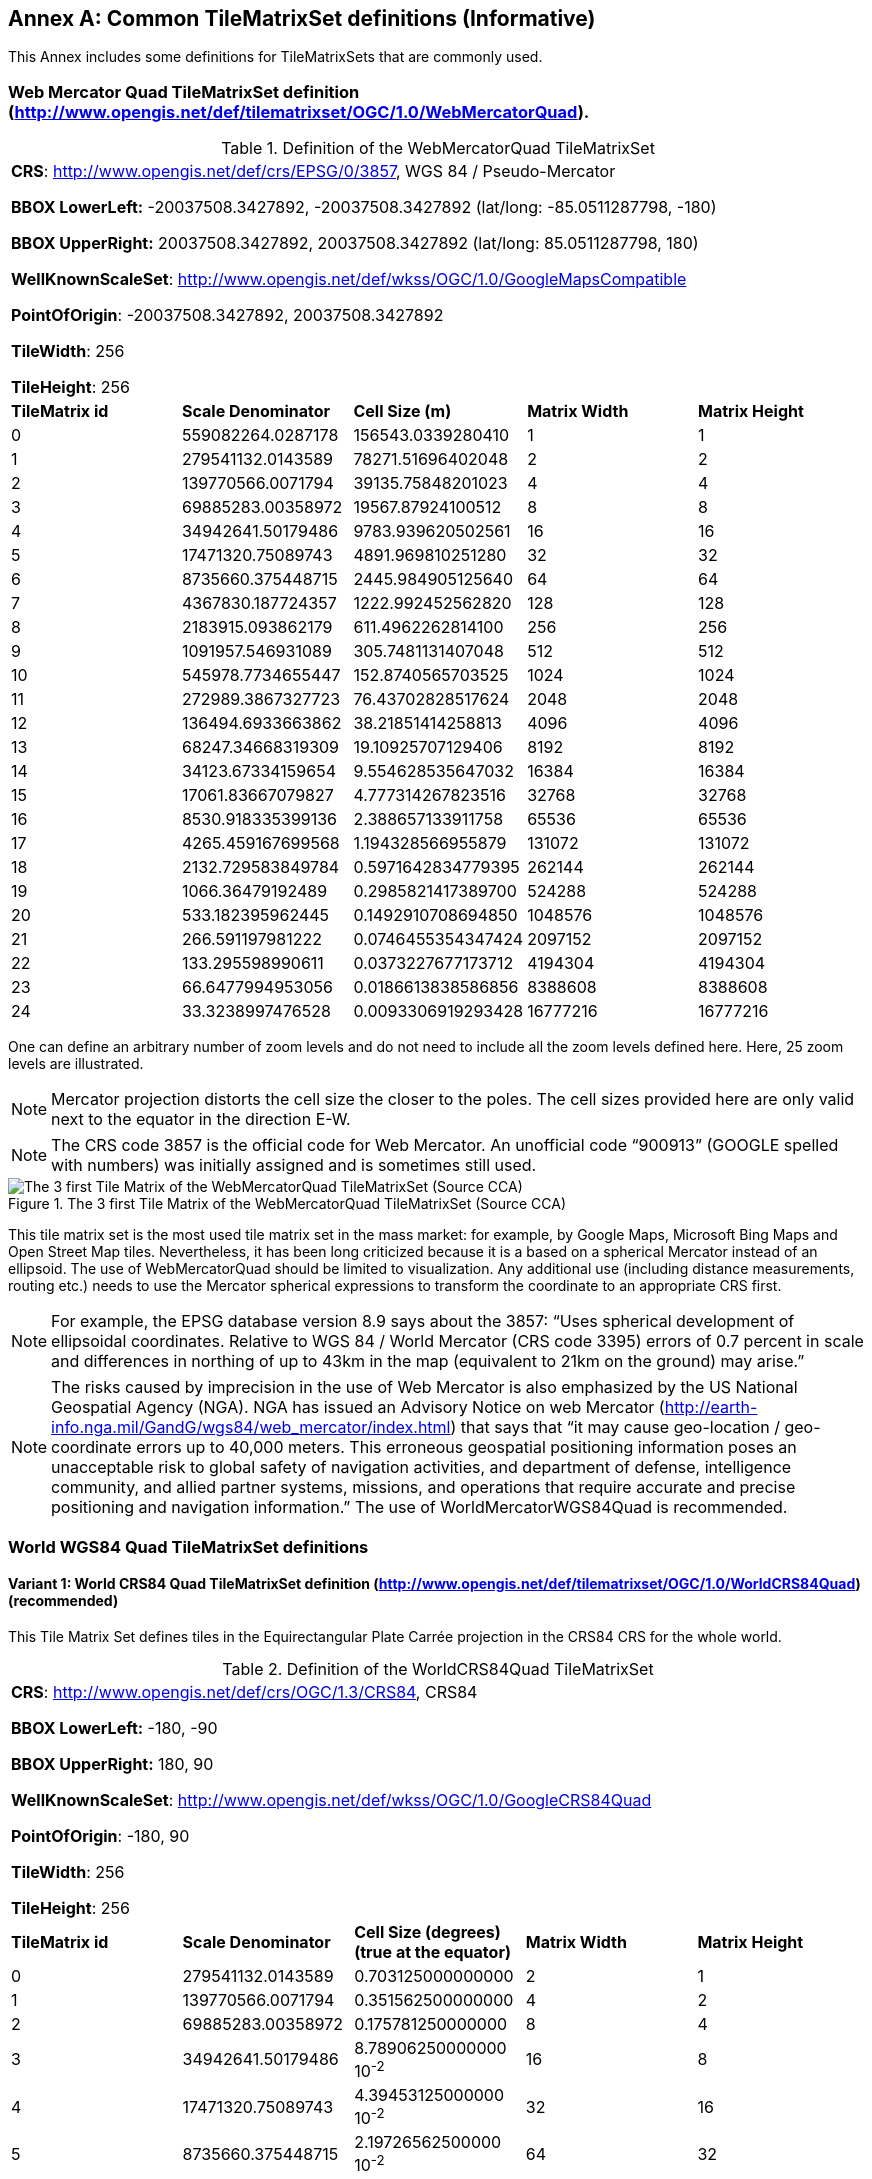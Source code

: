 [appendix]
[[annex-common-tilematrixset-definitions-informative]]
:appendix-caption: Annex
== Common TileMatrixSet definitions (Informative)

This Annex includes some definitions for TileMatrixSets that are commonly used.

[[web-mercator-quad-tilematrixset-definition-httpwww.opengis.netdeftilematrixsetogc1.0webmercatorquad]]
=== Web Mercator Quad TileMatrixSet definition (http://www.opengis.net/def/tilematrixset/OGC/1.0/WebMercatorQuad).

[#definition-of-the-webmercatorquad-tilematrixset,reftext='{table-caption} {counter:table-num}']
.Definition of the WebMercatorQuad TileMatrixSet
[width = "100%"]
|===
5+| *CRS*: http://www.opengis.net/def/crs/EPSG/0/3857, WGS 84 / Pseudo-Mercator

*BBOX LowerLeft:* -20037508.3427892, -20037508.3427892 (lat/long: -85.0511287798, -180)

*BBOX UpperRight:* 20037508.3427892, 20037508.3427892 (lat/long: 85.0511287798, 180)

*WellKnownScaleSet*: http://www.opengis.net/def/wkss/OGC/1.0/GoogleMapsCompatible

*PointOfOrigin*: -20037508.3427892, 20037508.3427892

*TileWidth*: 256

*TileHeight*: 256
| *TileMatrix id* | *Scale Denominator* | *Cell Size (m)* | *Matrix Width* | *Matrix Height*
| 0 | 559082264.0287178 | 156543.0339280410 | 1 | 1
| 1 | 279541132.0143589 | 78271.51696402048 | 2 | 2
| 2 | 139770566.0071794 | 39135.75848201023 | 4 | 4
| 3 | 69885283.00358972 | 19567.87924100512 | 8 | 8
| 4 | 34942641.50179486 | 9783.939620502561 | 16 | 16
| 5 | 17471320.75089743 | 4891.969810251280 | 32 | 32
| 6 | 8735660.375448715 | 2445.984905125640 | 64 | 64
| 7 | 4367830.187724357 | 1222.992452562820 | 128 | 128
| 8 | 2183915.093862179 | 611.4962262814100 | 256 | 256
| 9 | 1091957.546931089 | 305.7481131407048 | 512 | 512
| 10 | 545978.7734655447 | 152.8740565703525 | 1024 | 1024
| 11 | 272989.3867327723 | 76.43702828517624 | 2048 | 2048
| 12 | 136494.6933663862 | 38.21851414258813 | 4096 | 4096
| 13 | 68247.34668319309 | 19.10925707129406 | 8192 | 8192
| 14 | 34123.67334159654 | 9.554628535647032 | 16384 | 16384
| 15 | 17061.83667079827 | 4.777314267823516 | 32768 | 32768
| 16 | 8530.918335399136 | 2.388657133911758 | 65536 | 65536
| 17 | 4265.459167699568 | 1.194328566955879 | 131072 | 131072
| 18 | 2132.729583849784 | 0.5971642834779395 | 262144 | 262144
| 19 | 1066.36479192489 | 0.2985821417389700 | 524288 | 524288
| 20 | 533.182395962445 | 0.1492910708694850 | 1048576 | 1048576
| 21 | 266.591197981222 | 0.0746455354347424 | 2097152 | 2097152
| 22 | 133.295598990611 | 0.0373227677173712 | 4194304 | 4194304
| 23 | 66.6477994953056 | 0.0186613838586856 | 8388608 | 8388608
| 24 | 33.3238997476528 | 0.0093306919293428 | 16777216 | 16777216
|===

One can define an arbitrary number of zoom levels and do not need to include all the zoom levels defined here. Here, 25 zoom levels are illustrated.

NOTE: Mercator projection distorts the cell size the closer to the poles. The cell sizes provided here are only valid next to the equator in the direction E-W.

NOTE: The CRS code 3857 is the official code for Web Mercator. An unofficial code “900913” (GOOGLE spelled with numbers) was initially assigned and is sometimes still used.

[#img_the-3-first-tile-matrix-of-the-webmercatorquad-tilematrixset-source-cca,reftext='{figure-caption} {counter:figure-num}']
.The 3 first Tile Matrix of the WebMercatorQuad TileMatrixSet (Source CCA)
image::figures/10.png[The 3 first Tile Matrix of the WebMercatorQuad TileMatrixSet (Source CCA)]

This tile matrix set is the most used tile matrix set in the mass market: for example, by Google Maps, Microsoft Bing Maps and Open Street Map tiles. Nevertheless, it has been long criticized because it is a based on a spherical Mercator instead of an ellipsoid. The use of WebMercatorQuad should be limited to visualization. Any additional use (including distance measurements, routing etc.) needs to use the Mercator spherical expressions to transform the coordinate to an appropriate CRS first.

NOTE: For example, the EPSG database version 8.9 says about the 3857: “Uses spherical development of ellipsoidal coordinates. Relative to WGS 84 / World Mercator (CRS code 3395) errors of 0.7 percent in scale and differences in northing of up to 43km in the map (equivalent to 21km on the ground) may arise.”

NOTE: The risks caused by imprecision in the use of Web Mercator is also emphasized by the US National Geospatial Agency (NGA). NGA has issued an Advisory Notice on web Mercator (http://earth-info.nga.mil/GandG/wgs84/web_mercator/index.html) that says that “it may cause geo-location / geo-coordinate errors up to 40,000 meters. This erroneous geospatial positioning information poses an unacceptable risk to global safety of navigation activities, and department of defense, intelligence community, and allied partner systems, missions, and operations that require accurate and precise positioning and navigation information.” The use of WorldMercatorWGS84Quad is recommended.

=== World WGS84 Quad TileMatrixSet definitions

[[world-crs84-quad-tilematrixset-definition-httpwww.opengis.netdeftilematrixsetogc1.0worldcrs84quad]]
==== Variant 1: World CRS84 Quad TileMatrixSet definition (http://www.opengis.net/def/tilematrixset/OGC/1.0/WorldCRS84Quad) (recommended)

This Tile Matrix Set defines tiles in the Equirectangular Plate Carrée projection in the CRS84 CRS for the whole world.

[#definition-of-the-worldcrs84quad-tilematrixset,reftext='{table-caption} {counter:table-num}']
.Definition of the WorldCRS84Quad TileMatrixSet
[width = "100%"]
|===
5+| *CRS*: http://www.opengis.net/def/crs/OGC/1.3/CRS84, CRS84

*BBOX LowerLeft:* -180, -90

*BBOX UpperRight:* 180, 90

*WellKnownScaleSet*: http://www.opengis.net/def/wkss/OGC/1.0/GoogleCRS84Quad

*PointOfOrigin*: -180, 90

*TileWidth*: 256

*TileHeight*: 256
| *TileMatrix id* | *Scale Denominator* | *Cell Size (degrees) (true at the equator)* | *Matrix Width* | *Matrix Height*
| 0 | 279541132.0143589 | 0.703125000000000 | 2 | 1
| 1 | 139770566.0071794 | 0.351562500000000 | 4 | 2
| 2 | 69885283.00358972 | 0.175781250000000 | 8 | 4
| 3 | 34942641.50179486 | 8.78906250000000 10^-2^ | 16 | 8
| 4 | 17471320.75089743 | 4.39453125000000 10^-2^ | 32 | 16
| 5 | 8735660.375448715 | 2.19726562500000 10^-2^ | 64 | 32
| 6 | 4367830.187724357 | 1.09863281250000 10^-2^ | 128 | 64
| 7 | 2183915.093862179 | 5.49316406250000 10^-3^ | 256 | 128
| 8 | 1091957.546931089 | 2.74658203125000 10^-3^ | 512 | 256
| 9 | 545978.7734655447 | 1.37329101562500 10^-3^ | 1024 | 512
| 10 | 272989.3867327723 | 6.86645507812500 10^-4^ | 2048 | 1024
| 11 | 136494.6933663862 | 3.43322753906250 10^-4^ | 4096 | 2048
| 12 | 68247.34668319309 | 1.71661376953125 10^-4^ | 8192 | 4096
| 13 | 34123.67334159654 | 8.58306884765625 10^-5^ | 16384 | 8192
| 14 | 17061.83667079827 | 4.29153442382812 10^-5^ | 32768 | 16384
| 15 | 8530.918335399136 | 2.14576721191406 10^-5^ | 65536 | 32768
| 16 | 4265.459167699568 | 1.07288360595703 10^-5^ | 131072 | 65536
| 17 | 2132.729583849784 | 5.36441802978516 10^-6^ | 262144 | 131072
| 18 | 1066.36479192489 | 2.68220901489258 10^-6^ | 524288 | 262144
| 19 | 533.182395962445 | 1.34110450744629 10^-6^ | 1048576 | 524288
| 20 | 266.591197981222 | 6.70552253723144 10^-7^ | 2097152 | 1048576
| 21 | 133.295598990611 | 3.35276126861572 10^-7^ | 4194304 | 2097152
| 22 | 66.6477994953056 | 1.67638063430786 10^-7^ | 8388608 | 4194304
| 23 | 33.3238997476528 | 8.3819031715393 10^-8^ | 16777216 | 8388608
|===
 
One can define an arbitrary number of zoom levels and do not need to include all the ones defined here. Here, 18 zoom levels are illustrated.

[#img_tile-matrix-id-1,reftext='{figure-caption} {counter:figure-num}']
.Tile Matrix Id 1 (2x1 tiles) of the WorldCRS84Quad TileMatrixSet +
(Source INSPIRE technical guidance)
image::figures/11.png[Tile Matrix Id 1 (2x1 tiles) of the WorldCRS84Quad TileMatrixSet +
(Source INSPIRE technical guidance)]


NOTE: The zoom level identifiers in this TileMatrixSet do not correspond to the same scale values in Annex E.3 of WMTS 1.0. In this TileMatrixSet, the TileMatrix with identifier “-1” has only one tile with 128 lines left blank. For that reason, many implementers do not want to offer this level (including the INSPIRE technical guidance) and prefer to start with a TileMatrix that represents the world with just 2 tiles (one for the negative longitudes and one for the positive longitudes).

NOTE: The scale denominators for this TileMatrixSet and WorldMercatorWGS84Quad and WebMercatorQuad are the same but the identifiers are displaced by one. This might generate confusion.

NOTE: for INSPIRE: The Technical Guidance for the implementation of INSPIRE View Services defines a TileMatrixSet called InspireCRS84Quad that is identical to this one. Note that the current version of the INSPIRE Technical Guidance cited in the Bibliography Annex could accidentally generate confusion because it is comparing a GoogleCRS84Quad (that is a well-known scale set name) with the InspireCRS84Quad (that is a TileMatrixSet definition that does not link to any WKSS).

[[world-crs84-quad-tilematrixset-definition-httpwww.opengis.netdeftilematrixsetogc1.0wgs1984quad]]
==== Variant 2: World EPSG:4326 Quad TileMatrixSet definition (http://www.opengis.net/def/tilematrixset/OGC/1.0/WGS1984Quad)

Some implementers prefer to define the previous TileMatrixSet using the CRS http://www.opengis.net/def/crs/EPSG/0/4326. The definition is the same as http://www.opengis.net/def/tilematrixset/OGC/1.0/WorldCRS84Quad except that CRS coordinates are expressed in latitude, longitude order, affecting the PointOfOrigin and the BBox encoding only. If possible, the use of http://www.opengis.net/def/tilematrixset/OGC/1.0/WorldCRS84Quad is recommended instead of this one, because it uses coordinates in the same order as the tiles indices. However, we introduce it here to clarify how an implementation based on EPSG:4326 should look like and avoid confusion.

This Tile Matrix Set defines tiles in the Equirectangular Plate Carrée projection in the EPSG:4326 CRS for the whole world.

[#definition-of-the-worldcrs84quad-tilematrixset-4326,reftext='{table-caption} {counter:table-num}']
.Definition of the WorldCRS84Quad TileMatrixSet (EPSG:4326)
[width = "100%"]
|===
5+| *CRS*: http://www.opengis.net/def/crs/EPSG/0/4326, EPSG:4326

*BBOX LowerLeft:* -90, -180

*BBOX UpperRight:* 90, 180

*WellKnownScaleSet*: http://www.opengis.net/def/wkss/OGC/1.0/GoogleCRS84Quad

*PointOfOrigin*: 90, -180

*TileWidth*: 256

*TileHeight*: 256
| *TileMatrix id* | *Scale Denominator* | *Cell Size (degrees) (true at the equator)* | *Matrix Width* | *Matrix Height*
| 0 | 279541132.0143589 | 0.703125000000000 | 2 | 1
| 1 | 139770566.0071794 | 0.351562500000000 | 4 | 2
| 2 | 69885283.00358972 | 0.175781250000000 | 8 | 4
| 3 | 34942641.50179486 | 8.78906250000000 10^-2^ | 16 | 8
| 4 | 17471320.75089743 | 4.39453125000000 10^-2^ | 32 | 16
| 5 | 8735660.375448715 | 2.19726562500000 10^-2^ | 64 | 32
| 6 | 4367830.187724357 | 1.09863281250000 10^-2^ | 128 | 64
| 7 | 2183915.093862179 | 5.49316406250000 10^-3^ | 256 | 128
| 8 | 1091957.546931089 | 2.74658203125000 10^-3^ | 512 | 256
| 9 | 545978.7734655447 | 1.37329101562500 10^-3^ | 1024 | 512
| 10 | 272989.3867327723 | 6.86645507812500 10^-4^ | 2048 | 1024
| 11 | 136494.6933663862 | 3.43322753906250 10^-4^ | 4096 | 2048
| 12 | 68247.34668319309 | 1.71661376953125 10^-4^ | 8192 | 4096
| 13 | 34123.67334159654 | 8.58306884765625 10^-5^ | 16384 | 8192
| 14 | 17061.83667079827 | 4.29153442382812 10^-5^ | 32768 | 16384
| 15 | 8530.918335399136 | 2.14576721191406 10^-5^ | 65536 | 32768
| 16 | 4265.459167699568 | 1.07288360595703 10^-5^ | 131072 | 65536
| 17 | 2132.729583849784 | 5.36441802978516 10^-6^ | 262144 | 131072
| 18 | 1066.36479192489 | 2.68220901489258 10^-6^ | 524288 | 262144
| 19 | 533.182395962445 | 1.34110450744629 10^-6^ | 1048576 | 524288
| 20 | 266.591197981222 | 6.70552253723144 10^-7^ | 2097152 | 1048576
| 21 | 133.295598990611 | 3.35276126861572 10^-7^ | 4194304 | 2097152
| 22 | 66.6477994953056 | 1.67638063430786 10^-7^ | 8388608 | 4194304
| 23 | 33.3238997476528 | 8.3819031715393 10^-8^ | 16777216 | 8388608
|===

[[world-mercator-wgs84-quad-tilematrixset-definition-httpwww.opengis.netdeftilematrixsetogc1.0worldmercatorwgs84quad]]
=== World Mercator WGS84 Quad TileMatrixSet definition (http://www.opengis.net/def/tilematrixset/OGC/1.0/WorldMercatorWGS84Quad).

[#definition-of-the-worldmercatorwgs84quad-tilematrixset,reftext='{table-caption} {counter:table-num}']
.Definition of the WorldMercatorWGS84Quad TileMatrixSet
[width = "100%"]
|===
6+| *CRS*: http://www.opengis.net/def/crs/EPSG/0/3395, WGS 84 / World-Mercator

*BBOX LowerLeft:* -20037508.3427892, -20037508.3427892  (lat, long: -85.08405903, -180)

*BBOX UpperRight:* 20037508.3427892, 20037508.3427892 (lat, long: 85.08405903, 180)

*WellKnownScaleSet*: http://www.opengis.net/def/wkss/OGC/1.0/WorldMercatorWGS84

*PointOfOrigin*: -20037508.3427892, 20037508.3427892

*TileWidth*: 256

*TileHeight*: 256
| *TileMatrix id* | *Scale Denominator* | *Cell Size (m) (true at the equator)* | *Cell Size (m) at latitude ±31.0606963703645 (informative)* | *Matrix Width* | *Matrix Height*
| 0 |559082264.02871774 |156543.033928040 |134217.728 |1 |1
| 1 |279541132.01435887 |78271.5169640205 |67108.864 |2 |2
| 2 |139770566.00717943 |39135.7584820102 |33554.432 |4 |4
| 3 |69885283.003589718 |19567.8792410051 |16777.216 |8 |8
| 4 |34942641.501794859 |9783.93962050256 |8388.608 |16 |16
| 5 |17471320.750897429 |4891.96988102512 |4194.304 |32 |32
| 6 |8735660.3754487147 |2445.98490512564 |2097.152 |64 |64
| 7 |4367830.1877243573 |1222.99245256282 |1048.576 |128 |128
| 8 |2183915.0938621786 |611.496226281410 |524.288 |256 |256
| 9 |1091957.5469310893 |305.748113140705 |262.144 |512 |512
| 10 |545978.77346554467 |152.874056570352 |131.072 |1024 |1024
| 11 |272989.38673277233 |76.4370282851762 |65.536 |2048 |2048
| 12 |136494.69336638616 |38.2185141425881 |32.768 |4096 |4096
| 13 |68247.346683193084 |19.1092570712940 |16.384 |8192 |8192
| 14 |34123.673341596542 |9.55462853564703 |8.192 |16384 |16384
| 15 |17061.836670798271 |4.77731426782351 |4.096 |32768 |32768
| 16 |8530.9183353991355 |2.38865713391175 |2.048 |65536 |65536
| 17 |4265.4591676995677 |1.19432856695587 |1.024 |131072 |131072
| 18 |2132.7295838497838 |0.59716428347793 |0.512 |262144 |262144
| 19 |1066.3647919248919 |0.29858214173896 |0.256 |524288 |524288
| 20 |533.18239596244597 |0.14929107086948 |0.128 |1048576 |1048576
| 21 |266.59119798122298 |0.07464553543474 |0.064 |2097152 |2097152
| 22 |133.29559899061149 |0.03732276771737 |0.032 |4194304 |4194304
| 23 |66.647799495305746 |0.01866138385868 |0.016 |8388608 |8388608
| 24 |33.323899747652873 |0.00933069192934 |0.008 |16777216 |16777216
|===
 

One can define an arbitrary number of zoom levels and do not need to include all the zoom levels defined here. Here, 25 zoom levels are illustrated.

This Tile Matrix Set looks similar to the previous one (Web Mercator Quad) but this one is based on an ellipsoidal Mercator. Please note that the most northern latitude cover by this one is 85.08405903 (different from Web Mercator).

[#img_tile-matrix-id-1-3,reftext='{figure-caption} {counter:figure-num}']
.Tile Matrix Id 1 (red lines; 2x2 tiles) and 3 (blue lines; 8x8 tiles) of the WorldMercatorWGS84Quad TileMatrixSet (Source NGA)
image::figures/12.png[Tile Matrix Id 1 (red lines; 2x2 tiles) and 3 (blue lines; 8x8 tiles) of the WorldMercatorWGS84Quad TileMatrixSet (Source NGA)]

NOTE: The NGA Geomatics Office reminds the community to use DoD approved World Geodetic System 1984 (WGS 84) applications for all mission critical activities and encourages the use of WGS84 based tile matrix sets like this one and discourages the use of Web Mercator tiles based on Web Mercator such as WebMercatorQuad.

NOTE: The NGA Geomatics Office recommends the use of Universal zoom-levels scale set that are defined as true cell size at ±31.0606963703645 degrees of latitude that implies a scale reduction at the equator of 0.857385503731176. This standard recommends the use of scale denominators at the equator for convenience.

[[universal-transverse-mercator-wgs84-quad-family-tilematrixset-definition-httpwww.opengis.netdeftilematrixsetogc1.0utmwgs84quad]]
=== Universal Transverse Mercator WGS84 Quad family TileMatrixSet definition (http://www.opengis.net/def/tilematrixset/OGC/1.0/UTM##WGS84Quad)

The Universal Transversal Mercator (a special case of transverse Mercator), divides the world into 60 zones by longitude. No single zone would make a global or near-global map. Therefore, this definition is a family of 60 TileMatrixSets in a single table.

[#definition-of-the-utmwgs84quad-tilematrixsets,reftext='{table-caption} {counter:table-num}']
.Definition of the UTM##WGS84Quad TileMatrixSets
[width = "100%"]
|===
6+|*+++##:+++* it is a number that goes from 01 to 60

*CRSs*: [http://www.opengis.net/def/crs/EPSG/0/32601, http://www.opengis.net/def/crs/EPSG/0/32660] WGS 84 / UTM

*BBOX LowerLeft:* -9501965.72931276, -20003931.4586255; lat, long: -180, -62+(+++##+++-31)+++*+++6

*BBOX UpperRight:* 10501965.7293128, 20003931.4586255 (lat, long: 180, 68+(+++##+++-31)+++*+++6)

*WellKnownScaleSet*: N/A

*PointOfOrigin*: -9501965.72931276, 20003931.4586255

*TileWidth*: 256

*TileHeight*: 256

| *TileMatrix id* | *Scale Denominator* | *Cell Size (m) along the central meridian* | *Cell Size (m) at a point in the Equator and at a longitude ±30.700524332812+3+(##-31)*6* | *Matrix Width* | *Matrix Height*
| 1 | 279072704.500914 | 78140.3572602559 | 67108.864 | 1 | 2
| 2 | 139536352.250457 | 39070.178630128 | 33554.432 | 2 | 4
| 3 | 69768176.1252285 | 19535.089315064 | 16777.216 | 4 | 8
| 4 | 34884088.0626143 | 9767.5446575319 | 8388.608 | 8 | 16
| 5 | 17442044.0313071 | 4883.772328766 | 4194.304 | 16 | 32
| 6 | 8721022.01565356 | 2441.886164383 | 2097.152 | 32 | 64
| 7 | 4360511.00782678 | 1220.9430821915 | 1048.576 | 64 | 128
| 8 | 2180255.50391339 | 610.471541095749 | 524.288 | 128 | 256
| 9 | 1090127.75195670 | 305.235770547875 | 262.144 | 256 | 512
| 10 | 545063.875978348 | 152.617885273937 | 131.072 | 512 | 1024
| 11 | 272531.937989174 | 76.3089426369687 | 65.536 | 1024 | 2048
| 12 | 136265.968994587 | 38.1544713184843 | 32.768 | 2048 | 4096
| 13 | 68132.9844972935 | 19.0772356592422 | 16.384 | 4096 | 8192
| 14 | 34066.4922486467 | 9.53861782962109 | 8.192 | 8192 | 16384
| 15 | 17033.2461243234 | 4.76930891481054 | 4.096 | 16384 | 32768
| 16 | 8516.62306216168 | 2.38465445740527 | 2.048 | 32768 | 65536
| 17 | 4258.31153108084 | 1.19232722870264 | 1.024 | 65536 | 131072
| 18 | 2129.15576554042 | 0.596163614351318 | 0.512 | 131072 | 262144
| 19 | 1064.57788277021 | 0.298081807175659 | 0.256 | 262144 | 524288
| 20 | 532.288941385105 | 0.149040903587829 | 0.128 | 524288 | 1048576
| 21 | 266.144470692553 | 0.0745204517939147 | 0.064 | 1048576 | 2097152
| 22 | 133.072235346276 | 0.0372602258969574 | 0.032 | 2097152 | 4194304
| 23 | 66.5361176731382 | 0.0186301129484787 | 0.016 | 4194304 | 8388608
| 24 | 33.2680588365691 | 0.00931505647423934 | 0.008 | 8388608 | 16777216
|===
 

One can define an arbitrary number of zoom levels and do not need to include all the zoom levels defined here. Here, 24 zoom levels are illustrated.

NOTE: The southern hemisphere ([http://www.opengis.net/def/crs/EPSG/0/32701, http://www.opengis.net/def/crs/EPSG/0/32760]) is covered by extending the UTM northern CRSs to the south in a way that the southern hemisphere CRSs are neither used nor needed.

NOTE: The UTM projection is supposed to be used in zones that are only 3 degrees apart from the central meridian forming 6-degree wide zones. In some parts of the world, it is useful to relax this limitation to cover a wider object (for example, Spain can be fully represented in UTM30 zone if the 3-degree limit is relaxed). The farther one goes from the central meridian, the more deformations is experienced in the projection. The top left corner of this tile matrix set has been defined 65 degrees apart of the central meridian to allow much more extreme cases, but it is highly recommended that applications limit themselves to the 6-degree wide central area and use TileMatrixSetLimits to define actual boundaries of the tile indices used in this area.

[#img_tile-matrix-id-1-2,reftext='{figure-caption} {counter:figure-num}']
.Tile Matrix Id 1 (dashed blue lines; 1x2 tiles) and 2 (red lines; 2x4 tiles) of the UTM18WGS84Quad TileMatrixSet (Source NGA)
image::figures/13.png[Tile Matrix Id 1 (dashed blue lines; 1x2 tiles) and 2 (red lines; 2x4 tiles) of the UTM18WGS84Quad TileMatrixSet (Source NGA)]

NOTE: The NGA Geomatics Office recommends the use of Universal zoom-levels scale set that are defined as true cell size at ±30.700524332812 degrees of longitude at both sides of the central meridian that implies a scale reduction at the central meridian of 0.85882463752355. The tiles considering this scale are exactly the same than considering true cell size at the equation and no scale reduction. This standard recommends the use of scale denominators at the equator for convenience.

[[arctic-universal-polar-stereographic-wgs-84-quad-tilematrixset-definition-httpwww.opengis.netdeftilematrixsetogc1.0upsarcticwgs84quad]]
=== Arctic Universal Polar Stereographic WGS 84 Quad TileMatrixSet definition (http://www.opengis.net/def/tilematrixset/OGC/1.0/UPSArcticWGS84Quad)

It is difficult to find consensus in the geospatial community for what constitutes the “best” tile matrix set for the polar areas. Even if everyone agrees on using a polar stereographic, the election of the PointOfOrigin and scale denominators is almost arbitrary. This document presents the NGA recommendation for polar stereographic that allows for the representation of more than one hemisphere to 15 degrees into the opposite hemisphere and shares a common set of cell sizes with the WorldMercatorWGS84Quad and the UTM##WGS84Quad. The selection of a CRS for a polar stereographic is difficult and this document follows several criteria (see NOTE 2). In the end, the UPS North that is commonly used in conjunction with UTM was selected.

NOTE: In Mercator or Transversal Mercator projections the first scale denominator and top left corner are selected in a way that a single tile can cover all ranges of longitudes or latitudes respectively. Due to the nature of this projection, these criteria cannot be applied. The top left corner selection deeply depends on the application. The very distant top left corner was selected here to include as many applications as possible.

[#definition-of-the-upsarcticwgs84quad-tilematrixset,reftext='{table-caption} {counter:table-num}']
.Definition of the UPSArcticWGS84Quad TileMatrixSet
[width = "100%"]
|===
6+| *CRS*: http://www.opengis.net/def/crs/EPSG/0/5041, WGS 84 Universal Polar Stereographic North

*BBOX LowerLeft:* -14440759.350252, -14440759.350252

*BBOX UpperRight:* 18440759.350252, 18440759.350252

*WellKnownScaleSet*: N/A

*PointOfOrigin*: -14440759.350252, 18440759.350252

*TileWidth*: 256

*TileHeight*: 256
| *Tile Matrix id* | *Scale Denominator* | *Cell Size (m) (true at latitude  ~81)* | *True Cell Size (m) at the pole (informative)* | *Matrix Width* | *Matrix Height*
| 0 | 458726544.4 | 128443.4324 | 129218.7449 | 1 | 1
| 1 | 229363272.2 | 64221.71621 | 64609.37245 | 2 | 2
| 2 | 114681636.1 | 32110.85811 | 32304.68622 | 4 | 4
| 3 | 57340818.05 | 16055.42905 | 16152.34311 | 8 | 8
| 4 | 28670409.02 | 8027.714526 | 8076.171556 | 16 | 16
| 5 | 14335204.51 | 4013.857263 | 4038.085778 | 32 | 32
| 6 | 7167602.256 | 2006.928632 | 2019.042889 | 64 | 64
| 7 | 3583801.128 | 1003.464316 | 1009.521444 | 128 | 128
| 8 | 1791900.564 | 501.7321579 | 504.7607222 | 256 | 256
| 9 | 895950.282 | 250.866079 | 252.3803611 | 512 | 512
| 10 | 447975.141 | 125.4330395 | 126.1901806 | 1024 | 1024
| 11 | 223987.5705 | 62.71651974 | 63.09509028 | 2048 | 2048
| 12 | 111993.7852 | 31.35825987 | 31.54754514 | 4096 | 4096
| 13 | 55996.89262 | 15.67912993 | 15.77377257 | 8192 | 8192
| 14 | 27998.44631 | 7.839564967 | 7.886886285 | 16384 | 16384
| 15 | 13999.22316 | 3.919782484 | 3.943443142 | 32768 | 32768
| 16 | 6999.611578 | 1.959891242 | 1.971721571 | 65536 | 65536
| 17 | 3499.805789 | 0.979945621 | 0.985860786 | 131072 | 131072
| 18 | 1749.902894 | 0.48997281 | 0.492930393 | 262144 | 262144
| 19 | 874.9514472 | 0.244986405 | 0.246465196 | 524288 | 524288
| 20 | 437.4757236 | 0.122493203 | 0.123232598 | 1048576 | 1048576
| 21 | 218.7378618 | 0.061246601 | 0.061616299 | 2097152 | 2097152
| 22 | 109.3689309 | 0.030623301 | 0.03080815 | 4194304 | 4194304
| 23 | 54.68446545 | 0.01531165 | 0.015404075 | 8388608 | 8388608
| 24 | 27.34223273 | 0.007655825 | 0.007702037 | 16777216 | 16777216
|===
 

One can define an arbitrary number of zoom levels and does not need to include all the zoom levels defined here. Here, 25 zoom levels are illustrated.

[#img_tile-martix-id-0-1,reftext='{figure-caption} {counter:figure-num}']
.Tile Matrix Id 0 (exterior line; 1x1 tile) and 1 (blank lines; 2x2 tiles) of the UPSArcticWGS84Quad TileMatrixSet (Source NGA)
image::figures/14.png[Tile Matrix Id 0 (exterior line; 1x1 tile) and 1 (blank lines; 2x2 tiles) of the UPSArcticWGS84Quad TileMatrixSet (Source NGA)]


NOTE: In practice, there are many polar stereographic CRS and it is difficult to prioritize one. In many occasions, the meridian of origin is selected in order to rotate the projection and allow a region to become more prominent. Examples are rotations emphasizing Greenland or Alaska. To be general, the 0 meridian of origin was selected. In addition, polar projections have a variety of standard parallels and here is selected 90N. In the UPS system, the North Pole is assigned the coordinates x=2000000, y=2000000.

NOTE: NGA has suggested also another TileMatrixSet called _sixteenth tile_ that covers less area by having the PointOfOrigin: at 2110189.837563, 6110189.837563, BBOX LowerLeft: 2110189.837562966, -2110189.837562966 and BBOX UpperRight: 6110189.837562966, 6110189.837562966. The same result can be achieved by using the TileMatrixSetLimits mechanism without having to define an entirely new TileMatrixSet.

[#img_rotation-of-the-meridian,reftext='{figure-caption} {counter:figure-num}']
.Rotation of the meridian of origin to allow a region to become more prominent (a. EPSG:3995, Arctic WGS 84 Polar Stereographic, b. EPSG:3413 WGS 84 / NSIDC Polar Stereographic North, c. EPSG:5936 / Alaska Polar Stereographic). This TileMatrixSet has 0 rotation angle for the meridian of origin.
image::figures/15.png[Rotation of the meridian of origin to allow a region to become more prominent (a. EPSG:3995, Arctic WGS 84 Polar Stereographic, b. EPSG:3413 WGS 84 / NSIDC Polar Stereographic North, c. EPSG:5936 / Alaska Polar Stereographic). This TileMatrixSet has 0 rotation angle for the meridian of origin.]


[[antarctic-universal-polar-stereographic-wgs84-quad-tilematrixset-definition-httpwww.opengis.netdeftilematrixsetogc1.0-upsantarcticwgs84quad]]
=== Antarctic Universal Polar Stereographic WGS84 Quad TileMatrixSet definition (http://www.opengis.net/def/tilematrixset/OGC/1.0/ UPSAntarcticWGS84Quad)

There is no consensus in the geospatial community for what constitutes the “best” tile matrix set for the polar stereographic projection. One reason for this is that the election of the PointOfOrigin and scale denominators is almost completely arbitrary. In this document, a TileMatrixSet identical to the Arctic one but with and Antarctic CRS was selected.


[#definition-of-the-upsantarcticwgs84quad-tilematrixset,reftext='{table-caption} {counter:table-num}']
.Definition of the UPSAntarcticWGS84Quad TileMatrixSet
[width = "100%"]
|===
6+| *CRS*: http://www.opengis.net/def/crs/EPSG/0/5042, WGS 84 Universal Polar Stereographic South

*BBOX LowerLeft:* -14440759.350252, -14440759.350252

*BBOX UpperRight:* 18440759.350252, 18440759.350252

*WellKnownScaleSet*: N/A

*PointOfOrigin*: -14440759.350252, 18440759.350252

*TileWidth*: 256

*TileHeight*: 256

| *Tile Matrix id* | *Scale Denominator* | *Cell Size (m) (true at latitude  ~-81)* | *True Cell Size (m) at the pole (informative)* | *Matrix Width* | *Matrix Height*
| 0 | 458726544.4 | 128443.4324 | 129218.7449 | 1 | 1
| 1 | 229363272.2 | 64221.71621 | 64609.37245 | 2 | 2
| 2 | 114681636.1 | 32110.85811 | 32304.68622 | 4 | 4
| 3 | 57340818.05 | 16055.42905 | 16152.34311 | 8 | 8
| 4 | 28670409.02 | 8027.714526 | 8076.171556 | 16 | 16
| 5 | 14335204.51 | 4013.857263 | 4038.085778 | 32 | 32
| 6 | 7167602.256 | 2006.928632 | 2019.042889 | 64 | 64
| 7 | 3583801.128 | 1003.464316 | 1009.521444 | 128 | 128
| 8 | 1791900.564 | 501.7321579 | 504.7607222 | 256 | 256
| 9 | 895950.282 | 250.866079 | 252.3803611 | 512 | 512
| 10 | 447975.141 | 125.4330395 | 126.1901806 | 1024 | 1024
| 11 | 223987.5705 | 62.71651974 | 63.09509028 | 2048 | 2048
| 12 | 111993.7852 | 31.35825987 | 31.54754514 | 4096 | 4096
| 13 | 55996.89262 | 15.67912993 | 15.77377257 | 8192 | 8192
| 14 | 27998.44631 | 7.839564967 | 7.886886285 | 16384 | 16384
| 15 | 13999.22316 | 3.919782484 | 3.943443142 | 32768 | 32768
| 16 | 6999.611578 | 1.959891242 | 1.971721571 | 65536 | 65536
| 17 | 3499.805789 | 0.979945621 | 0.985860786 | 131072 | 131072
| 18 | 1749.902894 | 0.48997281 | 0.492930393 | 262144 | 262144
| 19 | 874.9514472 | 0.244986405 | 0.246465196 | 524288 | 524288
| 20 | 437.4757236 | 0.122493203 | 0.123232598 | 1048576 | 1048576
| 21 | 218.7378618 | 0.061246601 | 0.061616299 | 2097152 | 2097152
| 22 | 109.3689309 | 0.030623301 | 0.03080815 | 4194304 | 4194304
| 23 | 54.68446545 | 0.01531165 | 0.015404075 | 8388608 | 8388608
| 24 | 27.34223273 | 0.007655825 | 0.007702037 | 16777216 | 16777216
|===
 

One can define an arbitrary number of zoom levels and does not need to include all the zoom levels defined here. Here, 25 zoom levels are illustrated.

[#img_tile-matrix-id-0-1-ups,reftext='{figure-caption} {counter:figure-num}']
.Tile Matrix Id 0 (exterior line; 1x1 tile) and 1 (black lines; 2x2 tiles) of the UPSAntarcticWGS84Quad TileMatrixSet (Source NGA)
image::figures/16.png[Tile Matrix Id 0 (exterior line; 1x1 tile) and 1 (black lines; 2x2 tiles) of the UPSAntarcticWGS84Quad TileMatrixSet (Source NGA)]
 

[[european-etrs89-laea-quad-tilematrixset-definition-httpwww.opengis.netdeftilematrixsetogc1.0europeanetrs89_laeaquad]]
=== European ETRS89 LAEA Quad TileMatrixSet definition (http://www.opengis.net/def/tilematrixset/OGC/1.0/EuropeanETRS89_LAEAQuad)


[#definition-of-the-europeanetrs89_laeaquad-tilematrixset,reftext='{table-caption} {counter:table-num}']
.Definition of the EuropeanETRS89_LAEAQuad TileMatrixSet
[width = "100%"]
|===
5+| *CRS*: http://www.opengis.net/def/crs/EPSG/0/3035, ETRS89

*BBOX LowerLeft:* 2000000.0, 1000000.0

*BBOX UpperRight:* 6500000, 5500000.0

*WellKnownScaleSet*: N/A

*PointOfOrigin*: 2000000.0, 5500000.0

*TileWidth*: 256

*TileHeight*: 256
| *TileMatrix id* | *Scale Denominator* | *Cell Size (m)* | *Matrix Width* | *Matrix Height*
| 0 |62779017.857142866 |17578.1250000000 |1 |1
| 1 |31389508.928571433 |8789.0625000000 |2 |2
| 2 |15694754.464285716 |4394.5312500000 |4 |4
| 3 |7847377.232142858 |2197.2656250000 |8 |8
| 4 |3923688.616071429 |1098.6328125000 |16 |16
| 5 |1961844.3080357146 |549.3164062500 |32 |32
| 6 |980922.1540178573 |274.6582031250 |64 |64
| 7 |490461.07700892864 |137.3291015625 |128 |128
| 8 |245230.53850446432 |68.6645507812 |256 |256
| 9 |122615.26925223216 |34.3322753906 |512 |512
| 10 |61307.63462611608 |17.1661376953 |1024 |1024
| 11 |30653.81731305804 |8.5830688477 |2048 |2048
| 12 |15326.90865652902 |4.2915344238 |4096 |4096
| 13 |7663.45432826451 |2.1457672119 |8192 |8192
| 14 |3831.727164132255 |1.0728836060 |16384 |16384
| 15 |1915.8635820661275 |0.5364418030 |32768 |32768
|===
 

One can define an arbitrary number of zoom levels and does not need to include all the zoom levels defined here. Here, 16 zoom levels are illustrated.

[[canadian-nad83-lcc-tilematrixset-definition-httpwww.opengis.netdeftilematrixsetogc1.0canadiannad83_lcc]]
=== Canadian NAD83 LCC TileMatrixSet definition (http://www.opengis.net/def/tilematrixset/OGC/1.0/CanadianNAD83_LCC)

[#Definition-of-the-canadiannad83_lcc-tilematrixset,reftext='{table-caption} {counter:table-num}']
.Definition of the CanadianNAD83_LCC TileMatrixSet
[width = "100%"]
|===
7+| *CRS*: http://www.opengis.net/def/crs/EPSG/0/3978, NAD83

*BBOX LowerLeft:* -7786476.885838887, -5153821.09213678

*BBOX UpperRight:* 7148753.233541353, 7928343.534071138

*WellKnownScaleSet*: N/A

*PointOfOrigin*: -34655800, 39310000

*TileWidth*: 256

*TileHeight*: 256
| *TileMatrix id* | *Scale Denominator* | *Scale Denominator at latitudes 37.897505 and 83.3032475 (informative)* | *Cartographic product (informative)* | *Cell Size (m) (true at the equator)* | *Matrix Width* | *Matrix Height*
| 0 | 137016643.1 | 145000000 | World | 38364.66006 | 5 | 5
| 1 | 80320101.12 | 85000000 | World | 22489.62831 | 8 | 8
| 2 | 47247118.3 | 50000000 | Atlas SM | 13229.19313 | 13 | 14
| 3 | 28348270.98 | 30000000 | Atlas SM | 7937.515875 | 21 | 22
| 4 | 16536491.41 | 17500000 | Atlas SM | 4630.217594 | 36 | 38
| 5 | 9449423.661 | 10000000 | Atlas MID | 2645.838625 | 62 | 66
| 6 | 5669654.196 | 6000000 | Atlas MID | 1587.503175 | 103 | 110
| 7 | 3307298.281 | 3500000 | Atlas MID | 926.0435188 | 177 | 188
| 8 | 1889884.732 | 2000000 | Atlas LG | 529.167725 | 309 | 329
| 9 | 1133930.839 | 1200000 | Atlas LG | 317.500635 | 515 | 548
| 10 | 661459.6563 | 700000 | Atlas LG | 185.2087038 | 882 | 938
| 11 | 396875.7938 | 420000 | NTDB 250K | 111.1252223 | 1470 | 1563
| 12 | 236235.5915 | 250000 | NTDB 250K | 66.14596563 | 2469 | 2626
| 13 | 137016.6431 | 145000 | NTDB 250K | 38.36466006 | 4257 | 4528
| 14 | 80320.10112 | 85000 | NTDB 50K | 22.48962831 | 7262 | 7723
| 15 | 47247.1183 | 50000 | NTDB 50K | 13.22919313 | 12344 | 13130
| 16 | 28348.27098 | 30000 | NTDB 50K | 7.937515875 | 20574 | 21882
| 17 | 16536.49141 | 17500 | Geobase | 4.630217594 | 35269 | 37512
| 18 | 9449.423661 | 10000 | Geobase | 2.645838625 | 61720 | 65646
| 19 | 5669.654196 | 6000 | Geobase | 1.587503175 | 102866 | 109409
| 20 | 3307.298281 | 3500 | Geobase | 0.926043519 | 176341 | 187558
| 21 | 1889.884732 | 2000 | Geobase | 0.529167725 | 308596 | 328227
| 22 | 1133.930839 | 1200 | Geobase | 0.317500635 | 514327 | 547044
| 23 | 661.4596563 | 700 |   | 0.185208704 | 881703 | 937790
| 24 | 396.8757938 | 420 |   | 0.111125222 | 1469505 | 1562983
| 25 | 236.2355915 | 250 |   | 0.066145966 | 2468768 | 2625811
|===
 

One can define an arbitrary number of zoom levels and does not need to include all the zoom levels defined here. Here, 26 zoom levels are illustrated.
